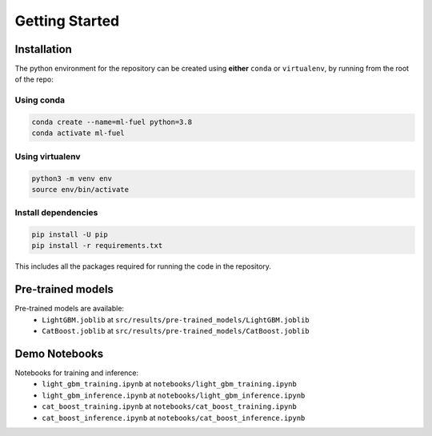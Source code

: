Getting Started
===============

Installation
-------------

The python environment for the repository can be created using
**either** ``conda`` or ``virtualenv``, by running from the root of the
repo:

Using conda
^^^^^^^^^^^

.. code:: bash

    conda create --name=ml-fuel python=3.8
    conda activate ml-fuel

Using virtualenv
^^^^^^^^^^^^^^^^

.. code:: bash

    python3 -m venv env
    source env/bin/activate

Install dependencies
^^^^^^^^^^^^^^^^^^^^

.. code:: bash

    pip install -U pip
    pip install -r requirements.txt

This includes all the packages required for running the code in the
repository.

Pre-trained models
------------------

Pre-trained models are available:
 - ``LightGBM.joblib`` at ``src/results/pre-trained_models/LightGBM.joblib``
 - ``CatBoost.joblib`` at ``src/results/pre-trained_models/CatBoost.joblib``

Demo Notebooks
---------------

Notebooks for training and inference:
 - ``light_gbm_training.ipynb`` at ``notebooks/light_gbm_training.ipynb``
 - ``light_gbm_inference.ipynb`` at  ``notebooks/light_gbm_inference.ipynb``
 - ``cat_boost_training.ipynb`` at ``notebooks/cat_boost_training.ipynb``
 - ``cat_boost_inference.ipynb`` at  ``notebooks/cat_boost_inference.ipynb``
